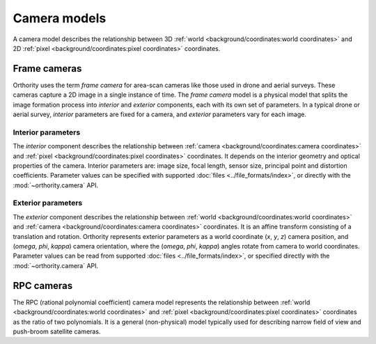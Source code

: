 Camera models
=============

A camera model describes the relationship between 3D :ref:`world <background/coordinates:world coordinates>` and 2D :ref:`pixel <background/coordinates:pixel coordinates>` coordinates.

Frame cameras
-------------

Orthority uses the term *frame camera* for area-scan cameras like those used in drone and aerial surveys.  These cameras capture a 2D image in a single instance of time.  The *frame camera* model is a physical model that splits the image formation process into *interior* and *exterior* components, each with its own set of parameters.  In a typical drone or aerial survey, *interior* parameters are fixed for a camera, and *exterior* parameters vary for each image.

Interior parameters
~~~~~~~~~~~~~~~~~~~

The *interior* component describes the relationship between :ref:`camera <background/coordinates:camera coordinates>` and :ref:`pixel <background/coordinates:pixel coordinates>` coordinates.  It depends on the interior geometry and optical properties of the camera.  Interior parameters are: image size, focal length, sensor size, principal point and distortion coefficients.  Parameter values can be specified with supported :doc:`files <../file_formats/index>`, or directly with the :mod:`~orthority.camera` API.

Exterior parameters
~~~~~~~~~~~~~~~~~~~

The *exterior* component describes the relationship between :ref:`world <background/coordinates:world coordinates>` and :ref:`camera <background/coordinates:camera coordinates>` coordinates. It is an affine transform consisting of a translation and rotation.  Orthority represents exterior parameters as a world coordinate (*x*, *y*, *z*) camera position, and (*omega*, *phi*, *kappa*) camera orientation, where the (*omega*, *phi*, *kappa*) angles rotate from camera to world coordinates.  Parameter values can be read from supported :doc:`files <../file_formats/index>`, or specified directly with the :mod:`~orthority.camera` API.


RPC cameras
-----------

The RPC (rational polynomial coefficient) camera model represents the relationship between :ref:`world <background/coordinates:world coordinates>` and :ref:`pixel <background/coordinates:pixel coordinates>` coordinates as the ratio of two polynomials.  It is a general (non-physical) model typically used for describing narrow field of view and push-broom satellite cameras.
